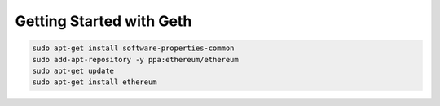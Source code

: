 Getting Started with Geth
==========================

.. code-block:: bash

    sudo apt-get install software-properties-common
    sudo add-apt-repository -y ppa:ethereum/ethereum
    sudo apt-get update
    sudo apt-get install ethereum


.. image:: screenshots/01.png
